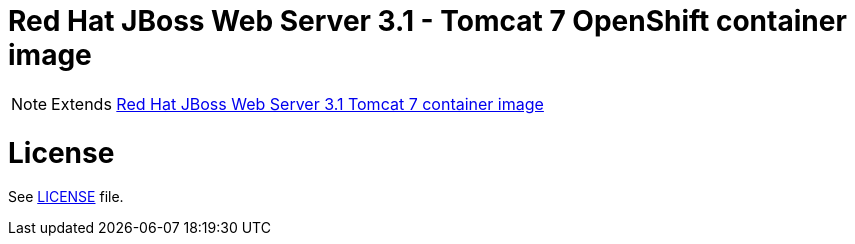 # Red Hat JBoss Web Server 3.1 - Tomcat 7 OpenShift container image

NOTE: Extends link:https://github.com/jboss-container-images/jboss-webserver-3-image/tree/webserver31/tomcat7[Red Hat JBoss Web Server 3.1 Tomcat 7 container image]

# License

See link:../LICENSE[LICENSE] file.

